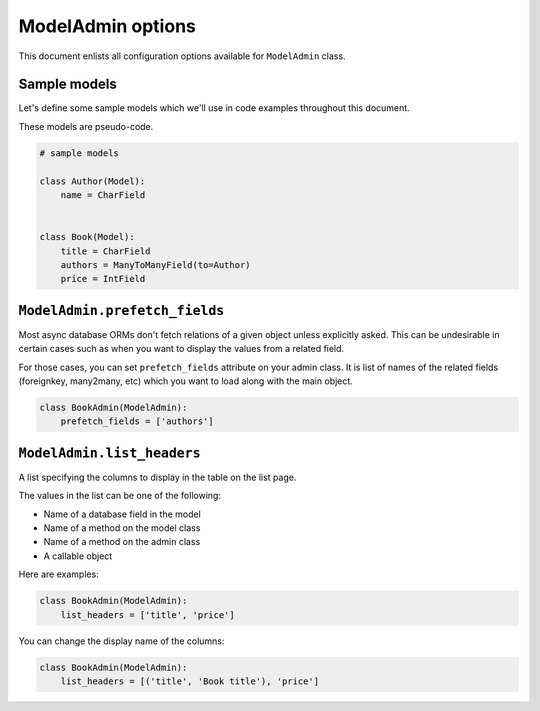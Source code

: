 ModelAdmin options
==================

This document enlists all configuration options available for ``ModelAdmin`` class.

Sample models
-------------

Let's define some sample models which we'll use in code examples throughout this
document.

These models are pseudo-code.

.. code-block:: python
    
    # sample models

    class Author(Model):
        name = CharField


    class Book(Model):
        title = CharField
        authors = ManyToManyField(to=Author)
        price = IntField


``ModelAdmin.prefetch_fields``
------------------------------

Most async database ORMs don't fetch relations of a given object unless explicitly
asked. This can be undesirable in certain cases such as when you want to display
the values from a related field.

For those cases, you can set ``prefetch_fields`` attribute on your admin class.
It is list of names of the related fields (foreignkey, many2many, etc) which you
want to load along with the main object.

.. code-block:: python

    class BookAdmin(ModelAdmin):
        prefetch_fields = ['authors']


``ModelAdmin.list_headers``
---------------------------

A list specifying the columns to display in the table on the list page.

The values in the list can be one of the following:

- Name of a database field in the model
- Name of a method on the model class
- Name of a method on the admin class
- A callable object

Here are examples:

.. code-block:: python

    class BookAdmin(ModelAdmin):
        list_headers = ['title', 'price']


You can change the display name of the columns:

.. code-block:: python

    class BookAdmin(ModelAdmin):
        list_headers = [('title', 'Book title'), 'price']
